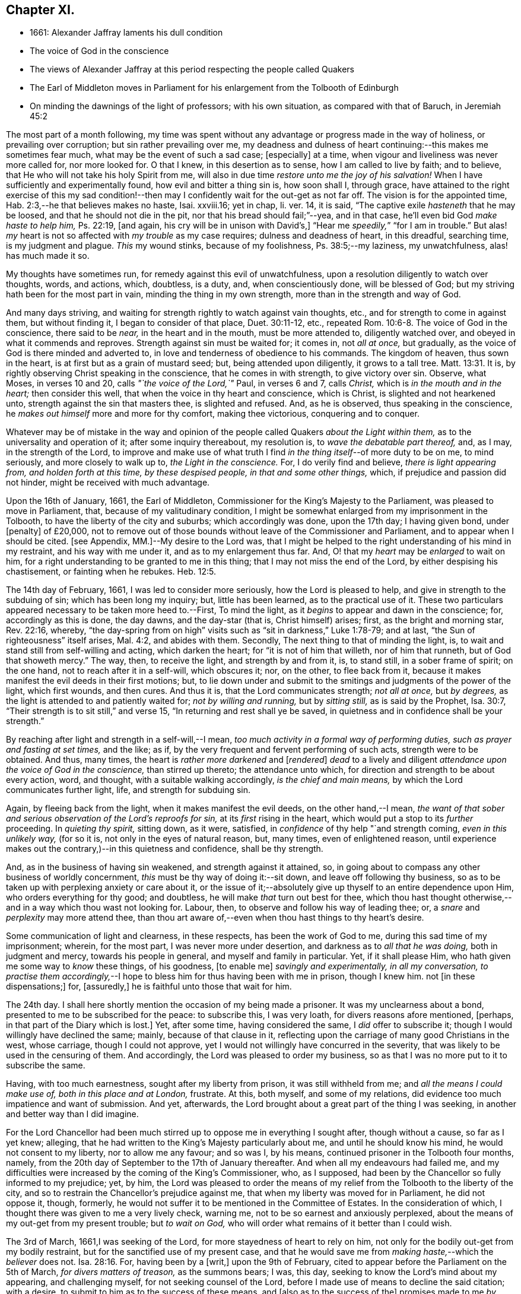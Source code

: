 == Chapter XI.

[.chapter-synopsis]
* 1661: Alexander Jaffray laments his dull condition
* The voice of God in the conscience
* The views of Alexander Jaffray at this period respecting the people called Quakers
* The Earl of Middleton moves in Parliament for his enlargement from the Tolbooth of Edinburgh
* On minding the dawnings of the light of professors; with his own situation, as compared with that of Baruch, in Jeremiah 45:2

The most part of a month following,
my time was spent without any advantage or progress made in the way of holiness,
or prevailing over corruption; but sin rather prevailing over me,
my deadness and dulness of heart continuing:--this makes me sometimes fear much,
what may be the event of such a sad case; +++[+++especially]
at a time, when vigour and liveliness was never more called for, nor more looked for.
O that I knew, in this desertion as to sense, how I am called to live by faith;
and to believe, that He who will not take his holy Spirit from me,
will also in due time _restore unto me the joy of his salvation!_
When I have sufficiently and experimentally found, how evil and bitter a thing sin is,
how soon shall I, through grace,
have attained to the right exercise of this my sad condition!--then
may I confidently wait for the out-get as not far off.
The vision is for the appointed time, Hab. 2:3,--he that believes makes no haste,
Isai.
xxviii.16; yet in chap, li.
ver. 14, it is said, "`The captive exile _hasteneth_ that he may be loosed,
and that he should not die in the pit, nor that his bread should fail;`"--yea,
and in that case, he`'ll even bid God _make haste to help him,_ Ps. 22:19, +++[+++and again,
his cry will be in unison with David`'s,]
"`Hear me _speedily,_`" "`for I am in trouble.`"
But alas! _my_ heart is not so affected with _my trouble_ as my case requires;
dulness and deadness of heart, in this dreadful, searching time,
is my judgment and plague.
_This_ my wound stinks, because of my foolishness, Ps. 38:5;--my laziness,
my unwatchfulness, alas! has much made it so.

My thoughts have sometimes run, for remedy against this evil of unwatchfulness,
upon a resolution diligently to watch over thoughts, words, and actions, which,
doubtless, is a duty, and, when conscientiously done, will be blessed of God;
but my striving hath been for the most part in vain,
minding the thing in my own strength, more than in the strength and way of God.

And many days striving, and waiting for strength rightly to watch against vain thoughts,
etc., and for strength to come in against them, but without finding it,
I began to consider of that place, Duet. 30:11-12, etc.,
repeated Rom. 10:6-8. The voice of God in the conscience, there said to be _near,_
in the heart and in the mouth, must be more attended to, diligently watched over,
and obeyed in what it commends and reproves.
Strength against sin must be waited for; it comes in, not _all at once,_ but gradually,
as the voice of God is there minded and adverted to,
in love and tenderness of obedience to his commands.
The kingdom of heaven, thus sown in the heart,
is at first but as a grain of mustard seed; but, being attended upon diligently,
it grows to a tall tree. Matt. 13:31.
It is, by rightly observing Christ speaking in the conscience,
that he comes in with strength, to give victory over sin.
Observe, what Moses, in verses 10 and 20, calls _"`the voice of the Lord,`"_ Paul,
in verses 6 and 7, calls _Christ,_ which is _in the mouth and in the heart;_
then consider this well, that when the voice in thy heart and conscience,
which is Christ, is slighted and not hearkened unto,
strength against the sin that masters thee, is slighted and refused.
And, as he is observed, thus speaking in the conscience,
he _makes out himself_ more and more for thy comfort, making thee victorious,
conquering and to conquer.

Whatever may be of mistake in the way and opinion of the
people called Quakers _about the Light within them,_
as to the universality and operation of it; after some inquiry thereabout,
my resolution is, to _wave the debatable part thereof,_ and, as I may,
in the strength of the Lord,
to improve and make use of what truth I find _in the
thing itself_--of more duty to be on me,
to mind seriously, and more closely to walk up to, _the Light in the conscience._
For, I do verily find and believe, _there is light appearing from,
and holden forth at this time, by these despised people, in that and some other things,_
which, if prejudice and passion did not hinder, might be received with much advantage.

Upon the 16th of January, 1661, the Earl of Middleton,
Commissioner for the King`'s Majesty to the Parliament,
was pleased to move in Parliament, that, because of my valitudinary condition,
I might be somewhat enlarged from my imprisonment in the Tolbooth,
to have the liberty of the city and suburbs; which accordingly was done,
upon the 17th day; I having given bond, under +++[+++penalty]
of £20,000,
not to remove out of those bounds without leave of the Commissioner and Parliament,
and to appear when I should be cited.
+++[+++see Appendix, MM.]--My desire to the Lord was,
that I might be helped to the right understanding of his mind in my restraint,
and his way with me under it, and as to my enlargement thus far.
And, O! that my _heart_ may be _enlarged_ to wait on him,
for a right understanding to be granted to me in this thing;
that I may not miss the end of the Lord, by either despising his chastisement,
or fainting when he rebukes. Heb. 12:5.

The 14th day of February, 1661, I was led to consider more seriously,
how the Lord is pleased to help, and give in strength to the subduing of sin;
which has been long my inquiry; but, little has been learned,
as to the practical use of it.
These two particulars appeared necessary to be taken more heed to.--First,
To mind the light, as it _begins_ to appear and dawn in the conscience; for,
accordingly as this is done, the day dawns, and the day-star (that is,
Christ himself) arises; first, as the bright and morning star, Rev. 22:16, whereby,
"`the day-spring from on high`" visits such as "`sit in darkness,`" Luke 1:78-79;
and at last, "`the Sun of righteousness`" itself arises, Mal. 4:2,
and abides with them.
Secondly, The next thing to that of minding the light, is,
to wait and stand still from self-willing and acting, which darken the heart;
for "`it is not of him that willeth, nor of him that runneth,
but of God that showeth mercy.`"
The way, then, to receive the light, and strength by and from it, is, to stand still,
in a sober frame of spirit; on the one hand, not to reach after it in a self-will,
which obscures it; nor, on the other, to flee back from it,
because it makes manifest the evil deeds in their first motions; but,
to lie down under and submit to the smitings and judgments of the power of the light,
which first wounds, and then cures.
And thus it is, that the Lord communicates strength; _not all at once,_ but _by degrees,_
as the light is attended to and patiently waited for; _not by willing and running,_
but by _sitting still,_ as is said by the Prophet, Isa. 30:7,
"`Their strength is to sit still,`" and verse 15,
"`In returning and rest shall ye be saved,
in quietness and in confidence shall be your strength.`"

By reaching after light and strength in a self-will,--I mean,
_too much activity in a formal way of performing duties,
such as prayer and fasting at set times,_ and the like; as if,
by the very frequent and fervent performing of such acts, strength were to be obtained.
And thus, many times, the heart is _rather more darkened_ and +++[+++__rendered__]
_dead_ to a lively and diligent _attendance upon the voice of God in the conscience,_
than stirred up thereto; the attendance unto which,
for direction and strength to be about every action, word, and thought,
with a suitable walking accordingly, _is the chief and main means,_
by which the Lord communicates further light, life, and strength for subduing sin.

Again, by fleeing back from the light, when it makes manifest the evil deeds,
on the other hand,--I mean,
_the want of that sober and serious observation of the Lord`'s reproofs for sin,_
at its _first_ rising in the heart, which would put a stop to its _further_ proceeding.
In _quieting thy spirit,_ sitting down, as it were, satisfied,
in _confidence_ of thy help "`and strength coming, _even in this unlikely way,_
(for so it is, not only in the eyes of natural reason, but, many times,
even of enlightened reason,
until experience makes out the contrary,)--in this quietness and confidence,
shall be thy strength.

And, as in the business of having sin weakened, and strength against it attained, so,
in going about to compass any other business of worldly concernment,
_this_ must be thy way of doing it:--sit down, and leave off following thy business,
so as to be taken up with perplexing anxiety or care about it,
or the issue of it;--absolutely give up thyself to an entire dependence upon Him,
who orders everything for thy good; and doubtless,
he will make _that_ turn out best for thee,
which thou hast thought otherwise,--and in a way which thou wast not looking for.
Labour, then, to observe and follow his way of leading thee; or,
a _snare_ and _perplexity_ may more attend thee,
than thou art aware of,--even when thou hast things to thy heart`'s desire.

Some communication of light and clearness, in these respects,
has been the work of God to me, during this sad time of my imprisonment; wherein,
for the most part, I was never more under desertion,
and darkness as to _all that he was doing,_ both in judgment and mercy,
towards his people in general, and myself and family in particular.
Yet, if it shall please Him, who hath given me some way to _know_ these things,
of his goodness, +++[+++to enable me]
_savingly and experimentally, in all my conversation,
to practise them accordingly,_--I hope to bless him for thus having been with me in prison,
though I knew him.
not +++[+++in these dispensations;]
for, +++[+++assuredly,]
he is faithful unto those that wait for him.

The 24th day.
I shall here shortly mention the occasion of my being made a prisoner.
It was my unclearness about a bond, presented to me to be subscribed for the peace:
to subscribe this, I was very loath, for divers reasons afore mentioned, +++[+++perhaps,
in that part of the Diary which is lost.]
Yet, after some time, having considered the same, I _did_ offer to subscribe it;
though I would willingly have declined the same; mainly, because of that clause in it,
reflecting upon the carriage of many good Christians in the west, whose carriage,
though I could not approve, yet I would not willingly have concurred in the severity,
that was likely to be used in the censuring of them.
And accordingly, the Lord was pleased to order my business,
so as that I was no more put to it to subscribe the same.

Having, with too much earnestness, sought after my liberty from prison,
it was still withheld from me; and _all the means I could make use of,
both in this place and at London,_ frustrate.
At this, both myself, and some of my relations,
did evidence too much impatience and want of submission.
And yet, afterwards, the Lord brought about a great part of the thing I was seeking,
in another and better way than I did imagine.

For the Lord Chancellor had been much stirred up
to oppose me in everything I sought after,
though without a cause, so far as I yet knew; alleging,
that he had written to the King`'s Majesty particularly about me,
and until he should know his mind, he would not consent to my liberty,
nor to allow me any favour; and so was I, by his means,
continued prisoner in the Tolbooth four months, namely,
from the 20th day of September to the 17th of January thereafter.
And when all my endeavours had failed me,
and my difficulties were increased by the coming of the King`'s Commissioner, who,
as I supposed, had been by the Chancellor so fully informed to my prejudice; yet, by him,
the Lord was pleased to order the means of my relief
from the Tolbooth to the liberty of the city,
and so to restrain the Chancellor`'s prejudice against me,
that when my liberty was moved for in Parliament, he did not oppose it, though, formerly,
he would not suffer it to be mentioned in the Committee of Estates.
In the consideration of which, I thought there was given to me a very lively check,
warning me, not to be so earnest and anxiously perplexed,
about the means of my out-get from my present trouble; but _to wait on God,_
who will order what remains of it better than I could wish.

The 3rd of March, 1661,I was seeking of the Lord,
for more stayedness of heart to rely on him,
not only for the bodily out-get from my bodily restraint,
but for the sanctified use of my present case,
and that he would save me from _making haste,_--which the _believer_ does not. Isa. 28:16.
For, having been by a +++[+++writ,]
upon the 9th of February, cited to appear before the Parliament on the 5th of March,
_for divers matters of treason,_ as the summons bears; I was, this day,
seeking to know the Lord`'s mind about my appearing, and challenging myself,
for not seeking counsel of the Lord,
before I made use of means to decline the said citation; with a desire,
to submit to him as to the success of these means, and +++[+++also as to the success of the]
promises made to me _by some great men,_ to prevent my appearing that day;--hoping,
if the Lord approve me in declining to appear, he will order it for my good, and,
if otherwise, that he will direct and furnish me how to carry myself, and what to say,
if I be called there; according to the promise, Matt. 10:18,
etc. also see Mark and Luke.
Thus, may I be helped to be less anxious and perplexed,
in forethinking what to say then and there, if I be called; but wholly in that,
to give up myself to God, who has and will order what concerns me here and hereafter:
glory, glory,
and praise to his name! for he is faithful and true to all that patiently wait on _him._

The 5th of March being come, and the Parliament not sitting that day,
I thought it my duty to spend it in private,--and, as the Lord would help me,
to wait on him,
for the having my heart more drawn near him and stayed on him for direction;
being some way sensible of the great dulness and deadness of my heart,
and of my little profiting under my present exercise:--which
makes me desire much to fear and tremble before him,
lest I may be, through my negligence,
in not stirring up myself rightly to improve this present opportunity,
deprived of the advantage of _laying in provision_ from the Lord,
against the apparently _increasing storm of this dreadful day,
that seems coming on professors._

How sad has it, sometimes, been to my heart,
that so little of the true sense of this is to be found, either with myself,
or _any else I meet with or can hear tell of!_
The case _of the generality of professors of this time,_ (against whom, as I conceive,
_the Lord`'s controversy mainly is,_) in many things,
seems like unto that of God`'s people of old, as it is expressed in Isa. 42:24-25,
where he says, "`Who gave Jacob for a spoil, and Israel to the robbers?
did not the Lord, he against whom we have sinned?
for they would not walk in his ways, neither were they obedient unto his law.
Therefore He hath poured upon him the fury of his anger, and the strength of battle:
and it hath set him on fire round about, yet he knew not; and it burned him,
yet he laid it not to heart.`"
And again, li.
18, etc.
"`There is none to guide her among all the sons whom she hath brought forth;
neither is there any that taketh her by the hand,
of all the sons that she hath brought up.
These two things are come unto thee; who shall be sorry for thee?
desolation, and destruction, and the famine, and the sword: by whom shall I comfort thee?
Thy sons have fainted,`" etc.
Also Jer.
xii. "`I have forsaken mine house,
I have left mine heritage;`" etc.--"`no flesh shall have peace.`"

I think, sometimes, the words of Baruch, Jer.
xlv. from verse 2 to the end,
hold forth something like the case of the people of God in this time,--at least,
what I find to be the unhappy frame of my own heart,
which I fear may also be too much the case of others.
Baruch, in a time much like this, when the Lord was so pulling up and casting down,
(as he is also now doing,) was more taken up with his private and personal case,
than with the public condition of the work and people of God;
and therefore was he so sharply taken up and reproved of the Lord,
for his thus preferring his private case to the public,
and _then,_--in such a time of desolation and affliction,
seeking for great things to himself,

Consider, how he is challenged for what he had said.
"`Thou didst say, Woe is me now! for the Lord hath added grief to my sorrow;
I fainted in my sighing, and I find no rest.`"
There are three or four things, for which he is here challenged.

[.numbered-group]
====

[.numbered]
_First,_ His impatient bearing the common calamity of the time.
To be impatient under affliction, at any time, is wrong; but, most especially,
when the Lord`'s hand is out against his people, and he is overturning all, as it were;
then, for any of the godly to be so far from being content to suffer with them,
as to be more sensible of their particular case than that of the public; this is wrong,
and that which the Lord will reprove.

[.numbered]
_Secondly,_ Some of the _great things_ he seeks here, may be these.
Freedom from having his sorrow augmented by the addition of grief.
Freedom from fainting under his sad condition.
And yet, many times, the Lord _will_ have the grief of his children so to be increased,
as that the deliverance shall not come, until they be brought very near,--yea, sometimes,
even unto fainting.
Ps. 27:13, Ps. 61:2. And therefore, they are not, with Baruch here,
too peremptorily to seek to decline this condition; but only to seek grace,
so to be borne out, as not to dishonour God by fainting; especially,
when the cause +++[+++and need]
of it is so eminently held forth, as in _his_ time it was,
and _now_ is in _ours,_--when all God`'s precious interests, yea, piety and religion itself,
seems to be at stake.

[.numbered]
_Thirdly,_--"`I find no rest,`" says he.
He would have been in a quiet, peaceable condition,
while God was intending no such thing to his people: _this,_ God reproves him for,
and counts it _a great thing,_ sought for himself, which he would not give him,
because it is not good for him.
Neither must _we_ seek it, or count greatly of it, in such a time.
When the Lord intends a general stroke upon a people,
as here,--"`I will bring evil upon all flesh,`"--then,
the godly may not promise themselves exemption; they may, yea,
they must suffer with the rest,--at least in sympathizing, with the godly especially.

====

But yet, observe,--"`Thy life will I give to thee for a prey,`" etc.; that is,
not only the preservation of his natural life,
but a lively frame of spirit,--which is the very
_life_ of a believer`'s soul,--is here promised,
in this time of calamity, in all places where he should go.
Without this, especially in time of trouble, they dwindle and die,
and their very life becomes a burden to them.
This day, the Lord was pleased, I hope in mercy to my soul,
to open the said Scripture to me; and, in some measure, a desire +++[+++prevailed],
to sit down contentedly under the want of all the aforesaid "`great things,`"
if I may but attain to have a daily increase of _this good thing,_
my "`life for a prey;`"--a more distinct knowledge and observation of,
and conformity to the presence and power of Christ, who is the true Life within me.
